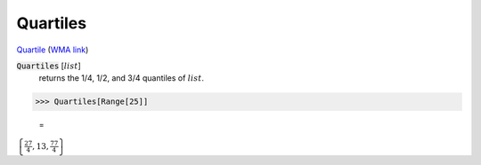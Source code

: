 Quartiles
=========

`Quartile <https://en.wikipedia.org/wiki/Quartile>`_ (`WMA link <https://reference.wolfram.com/language/ref/Quartiles.html>`_)

:code:`Quartiles` [:math:`list`]
    returns the 1/4, 1/2, and 3/4 quantiles of :math:`list`.





>>> Quartiles[Range[25]]

    =
:math:`\left\{\frac{27}{4},13,\frac{77}{4}\right\}`



